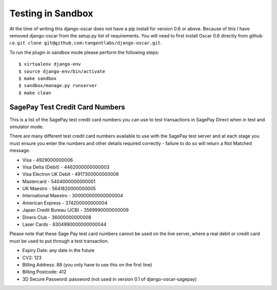 Testing in Sandbox
===================

At the time of writing this django-oscar does not have a pip install for version 0.6 or above. Because of this
I have removed django-oscar from the setup.py list of requirements. You will need to first install
Oscar 0.6 directly from github i.e. ``git clone git@github.com:tangentlabs/django-oscar.git``.

To run the plugin in sandbox mode please perform the following steps::

    $ virtualenv django-env
    $ source django-env/bin/activate
    $ make sandbox
    $ sandbox/manage.py runserver
    $ make clean

===================================
SagePay Test Credit Card Numbers
===================================

This is a list of the SagePay test credit card numbers you can use to test transactions
in SagePay Direct when in test and simulator mode.

There are many different test credit card numbers available to use with the SagePay
test server and at each stage you must ensure you enter the numbers and other details required correctly
- failure to do so will return a Not Matched message.


* Visa - 4929000000006
* Visa Delta (Debit) - 4462000000000003
* Visa Electron UK Debit - 4917300000000008
* Mastercard - 5404000000000001
* UK Maestro - 5641820000000005
* International Maestro - 300000000000000004
* American Express - 374200000000004
* Japan Credit Bureau (JCB) - 3569990000000009
* Diners Club - 36000000000008
* Laser Cards - 6304990000000000044

Please note that these Sage Pay test card numbers cannot be used on the live server,
where a real debit or credit card must be used to put through a test transaction.


* Expiry Date: any date in the future
* CV2: 123
* Billing Address: 88 (you only have to use this on the first line)
* Billing Postcode: 412
* 3D Secure Password: password (not used in version 0.1 of django-oscar-sagepay)


